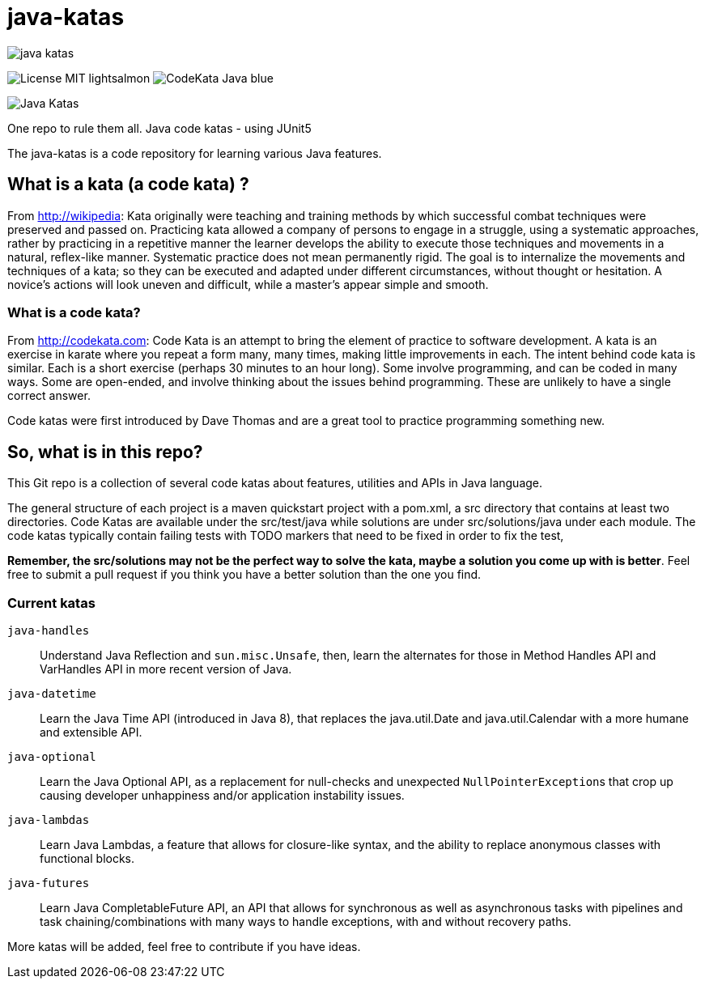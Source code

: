 = java-katas

image::https://travis-ci.org/c-guntur/java-katas.svg?branch=master[]
image:https://img.shields.io/badge/License-MIT-lightsalmon.svg[]
image:https://img.shields.io/badge/CodeKata-Java-blue.svg[]

image:JavaKatas.png[Java Katas]

One repo to rule them all. Java code katas - using JUnit5

The java-katas is a code repository for learning various Java features.

== What is a kata (a code kata) ?

From http://wikipedia: Kata originally were teaching and training methods by which successful combat techniques were preserved and passed on. Practicing kata allowed a company of persons to engage in a struggle, using a systematic approaches, rather by practicing in a repetitive manner the learner develops the ability to execute those techniques and movements in a natural, reflex-like manner. Systematic practice does not mean permanently rigid. The goal is to internalize the movements and techniques of a kata; so they can be executed and adapted under different circumstances, without thought or hesitation. A novice’s actions will look uneven and difficult, while a master’s appear simple and smooth.

=== What is a code kata?

From http://codekata.com: Code Kata is an attempt to bring the element of practice to software development. A kata is an exercise in karate where you repeat a form many, many times, making little improvements in each. The intent behind code kata is similar. Each is a short exercise (perhaps 30 minutes to an hour long). Some involve programming, and can be coded in many ways. Some are open-ended, and involve thinking about the issues behind programming. These are unlikely to have a single correct answer.

Code katas were first introduced by Dave Thomas and are a great tool to practice programming something new.

== So, what is in this repo?

This Git repo is a collection of several code katas about features, utilities and APIs in Java language. 

The general structure of each project is a maven quickstart project with a pom.xml, a src directory that contains at least two directories. Code Katas are available under the src/test/java while solutions are under src/solutions/java under each module. The code katas typically contain failing tests with TODO markers that need to be fixed in order to fix the test, 

**Remember, the src/solutions may not be the perfect way to solve the kata, maybe a solution you come up with is better**. Feel free to submit a pull request if you think you have a better solution than the one you find.

=== Current katas

`java-handles`:: Understand Java Reflection and `sun.misc.Unsafe`, then, learn the alternates for those in Method Handles API and VarHandles API in more recent version of Java.

`java-datetime`:: Learn the Java Time API (introduced in Java 8), that replaces the java.util.Date and java.util.Calendar with a more humane and extensible API.

`java-optional`:: Learn the Java Optional API, as a replacement for null-checks and unexpected ``NullPointerException``s that crop up causing developer unhappiness and/or application instability issues.

`java-lambdas`:: Learn Java Lambdas, a feature that allows for closure-like syntax, and the ability to replace anonymous classes with functional blocks.

`java-futures`:: Learn Java CompletableFuture API, an API that allows for synchronous as well as asynchronous tasks with pipelines and task chaining/combinations with many ways to handle exceptions, with and without recovery paths.

More katas will be added, feel free to contribute if you have ideas.